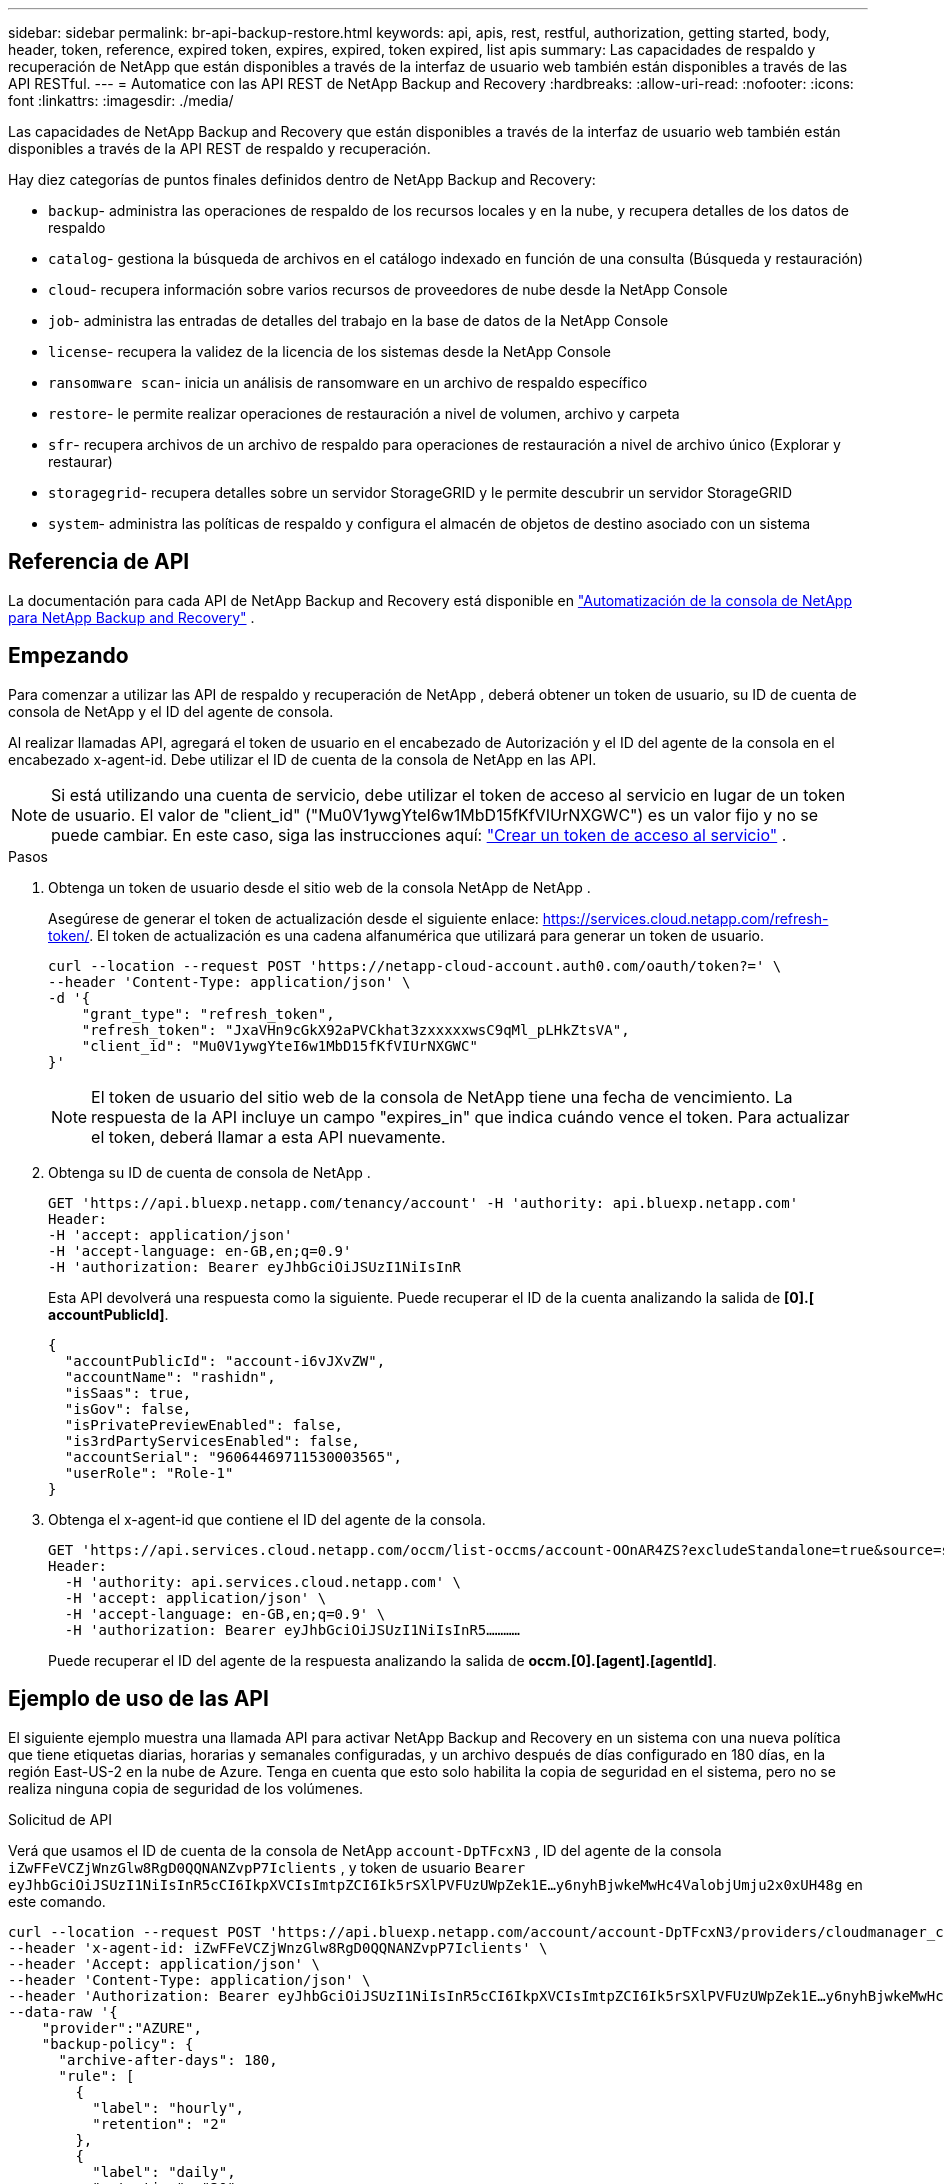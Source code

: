 ---
sidebar: sidebar 
permalink: br-api-backup-restore.html 
keywords: api, apis, rest, restful, authorization, getting started, body, header, token, reference, expired token, expires, expired, token expired, list apis 
summary: Las capacidades de respaldo y recuperación de NetApp que están disponibles a través de la interfaz de usuario web también están disponibles a través de las API RESTful. 
---
= Automatice con las API REST de NetApp Backup and Recovery
:hardbreaks:
:allow-uri-read: 
:nofooter: 
:icons: font
:linkattrs: 
:imagesdir: ./media/


[role="lead"]
Las capacidades de NetApp Backup and Recovery que están disponibles a través de la interfaz de usuario web también están disponibles a través de la API REST de respaldo y recuperación.

Hay diez categorías de puntos finales definidos dentro de NetApp Backup and Recovery:

* `backup`- administra las operaciones de respaldo de los recursos locales y en la nube, y recupera detalles de los datos de respaldo
* `catalog`- gestiona la búsqueda de archivos en el catálogo indexado en función de una consulta (Búsqueda y restauración)
* `cloud`- recupera información sobre varios recursos de proveedores de nube desde la NetApp Console
* `job`- administra las entradas de detalles del trabajo en la base de datos de la NetApp Console
* `license`- recupera la validez de la licencia de los sistemas desde la NetApp Console
* `ransomware scan`- inicia un análisis de ransomware en un archivo de respaldo específico
* `restore`- le permite realizar operaciones de restauración a nivel de volumen, archivo y carpeta
* `sfr`- recupera archivos de un archivo de respaldo para operaciones de restauración a nivel de archivo único (Explorar y restaurar)
* `storagegrid`- recupera detalles sobre un servidor StorageGRID y le permite descubrir un servidor StorageGRID
* `system`- administra las políticas de respaldo y configura el almacén de objetos de destino asociado con un sistema




== Referencia de API

La documentación para cada API de NetApp Backup and Recovery está disponible en https://docs.netapp.com/us-en/console-automation/cbs/overview.html["Automatización de la consola de NetApp para NetApp Backup and Recovery"^] .



== Empezando

Para comenzar a utilizar las API de respaldo y recuperación de NetApp , deberá obtener un token de usuario, su ID de cuenta de consola de NetApp y el ID del agente de consola.

Al realizar llamadas API, agregará el token de usuario en el encabezado de Autorización y el ID del agente de la consola en el encabezado x-agent-id.  Debe utilizar el ID de cuenta de la consola de NetApp en las API.


NOTE: Si está utilizando una cuenta de servicio, debe utilizar el token de acceso al servicio en lugar de un token de usuario. El valor de "client_id" ("Mu0V1ywgYteI6w1MbD15fKfVIUrNXGWC") es un valor fijo y no se puede cambiar. En este caso, siga las instrucciones aquí: https://docs.netapp.com/us-en/console-automation/platform/create_service_token.html["Crear un token de acceso al servicio"^] .

.Pasos
. Obtenga un token de usuario desde el sitio web de la consola NetApp de NetApp .
+
Asegúrese de generar el token de actualización desde el siguiente enlace: https://services.cloud.netapp.com/refresh-token/.  El token de actualización es una cadena alfanumérica que utilizará para generar un token de usuario.

+
[source, console]
----
curl --location --request POST 'https://netapp-cloud-account.auth0.com/oauth/token?=' \
--header 'Content-Type: application/json' \
-d '{
    "grant_type": "refresh_token",
    "refresh_token": "JxaVHn9cGkX92aPVCkhat3zxxxxxwsC9qMl_pLHkZtsVA",
    "client_id": "Mu0V1ywgYteI6w1MbD15fKfVIUrNXGWC"
}'
----
+

NOTE: El token de usuario del sitio web de la consola de NetApp tiene una fecha de vencimiento.  La respuesta de la API incluye un campo "expires_in" que indica cuándo vence el token.  Para actualizar el token, deberá llamar a esta API nuevamente.

. Obtenga su ID de cuenta de consola de NetApp .
+
[source, console]
----
GET 'https://api.bluexp.netapp.com/tenancy/account' -H 'authority: api.bluexp.netapp.com'
Header:
-H 'accept: application/json'
-H 'accept-language: en-GB,en;q=0.9'
-H 'authorization: Bearer eyJhbGciOiJSUzI1NiIsInR
----
+
Esta API devolverá una respuesta como la siguiente. Puede recuperar el ID de la cuenta analizando la salida de *[0].[ accountPublicId]*.

+
[source, json]
----
{
  "accountPublicId": "account-i6vJXvZW",
  "accountName": "rashidn",
  "isSaas": true,
  "isGov": false,
  "isPrivatePreviewEnabled": false,
  "is3rdPartyServicesEnabled": false,
  "accountSerial": "96064469711530003565",
  "userRole": "Role-1"
}
----
. Obtenga el x-agent-id que contiene el ID del agente de la consola.
+
[source, console]
----
GET 'https://api.services.cloud.netapp.com/occm/list-occms/account-OOnAR4ZS?excludeStandalone=true&source=saas' \
Header:
  -H 'authority: api.services.cloud.netapp.com' \
  -H 'accept: application/json' \
  -H 'accept-language: en-GB,en;q=0.9' \
  -H 'authorization: Bearer eyJhbGciOiJSUzI1NiIsInR5…………
----
+
Puede recuperar el ID del agente de la respuesta analizando la salida de *occm.[0].[agent].[agentId]*.





== Ejemplo de uso de las API

El siguiente ejemplo muestra una llamada API para activar NetApp Backup and Recovery en un sistema con una nueva política que tiene etiquetas diarias, horarias y semanales configuradas, y un archivo después de días configurado en 180 días, en la región East-US-2 en la nube de Azure.  Tenga en cuenta que esto solo habilita la copia de seguridad en el sistema, pero no se realiza ninguna copia de seguridad de los volúmenes.

.Solicitud de API
Verá que usamos el ID de cuenta de la consola de NetApp `account-DpTFcxN3` , ID del agente de la consola `iZwFFeVCZjWnzGlw8RgD0QQNANZvpP7Iclients` , y token de usuario `Bearer eyJhbGciOiJSUzI1NiIsInR5cCI6IkpXVCIsImtpZCI6Ik5rSXlPVFUzUWpZek1E…y6nyhBjwkeMwHc4ValobjUmju2x0xUH48g` en este comando.

[source, console]
----
curl --location --request POST 'https://api.bluexp.netapp.com/account/account-DpTFcxN3/providers/cloudmanager_cbs/api/v3/backup/working-environment/VsaWorkingEnvironment-99hPYEgk' \
--header 'x-agent-id: iZwFFeVCZjWnzGlw8RgD0QQNANZvpP7Iclients' \
--header 'Accept: application/json' \
--header 'Content-Type: application/json' \
--header 'Authorization: Bearer eyJhbGciOiJSUzI1NiIsInR5cCI6IkpXVCIsImtpZCI6Ik5rSXlPVFUzUWpZek1E…y6nyhBjwkeMwHc4ValobjUmju2x0xUH48g' \
--data-raw '{
    "provider":"AZURE",
    "backup-policy": {
      "archive-after-days": 180,
      "rule": [
        {
          "label": "hourly",
          "retention": "2"
        },
        {
          "label": "daily",
          "retention": "30"
        },
        {
          "label": "weekly",
          "retention": "52"
        }
      ]
    },
    "ip-space": "Default",
    "region": "eastus2",
    "azure": {
      "resource-group": "rn-test-backup-rg",
      "subscription": "3beb4dd0-25d4-464f-9bb0-303d7cf5c0c2"
    }
  }
----
.La respuesta es un ID de trabajo que luego puedes monitorear:
[source, json]
----
{
 "job-id": "1b34b6f6-8f43-40fb-9a52-485b0dfe893a"
}
----
.Monitorizar la respuesta:
[source, console]
----
curl --location --request GET 'https://api.bluexp.netapp.com/account/account-DpTFcxN3/providers/cloudmanager_cbs/api/v1/job/1b34b6f6-8f43-40fb-9a52-485b0dfe893a' \
--header 'x-agent-id: iZwFFeVCZjWnzGlw8RgD0QQNANZvpP7Iclients' \
--header 'Accept: application/json' \
--header 'Content-Type: application/json' \
--header 'Authorization: Bearer eyJhbGciOiJSUzI1NiIsInR5cCI6IkpXVCIsImtpZCI6Ik5rSXlPVFUzUWpZek1E…hE9ss2NubK6wZRHUdSaORI7JvcOorUhJ8srqdiUiW6MvuGIFAQIh668of2M3dLbhVDBe8BBMtsa939UGnJx7Qz6Eg'
----
.Respuesta:
[source, json]
----
{
  "job": [
    {
      "id": "1b34b6f6-8f43-40fb-9a52-485b0dfe893a",
      "type": "backup-working-environment",
      "status": "PENDING",
      "error": "",
      "time": 1651852160000
    }
  ]
}
----
.Monitorear hasta que el "estado" sea "COMPLETADO":
[source, json]
----
{
  "job": [
    {
      "id": "1b34b6f6-8f43-40fb-9a52-485b0dfe893a",
      "type": "backup-working-environment",
      "status": "COMPLETED",
      "error": "",
      "time": 1651852160000
    }
  ]
}
----